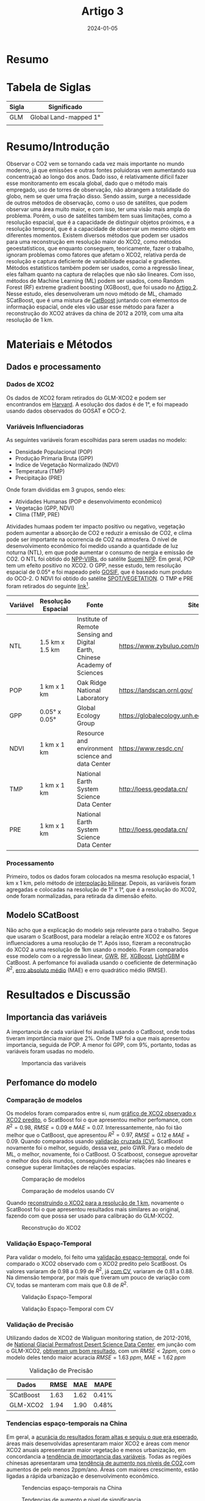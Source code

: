 :PROPERTIES:
:ID:       18bdf635-4108-4891-ab70-3f7678d31b7f
:END:
#+title: Artigo 3
#+date: 2024-01-05
* Resumo


* Tabela de Siglas
| Sigla | Significado           |
|-------+-----------------------|
| GLM   | Global Land-mapped 1° |
|       |                       |

* Resumo/Introdução
Observar o CO2 vem se tornando cada vez mais importante no mundo moderno, já que emissões e outras fontes poluidoras vem aumentando sua concentraçaõ ao longo dos anos. Dado isso, é relativamente difícil fazer esse monitoramento em escala global, dado que o método mais empregado, uso de torres de observação, não abrangem a totalidade do globo, nem se quer uma fração disso.
Sendo assim, surge a necessidade de outros métodos de observação, como o uso de satélites, que podem observar uma área muito maior, e com isso, ter uma visão mais ampla do problema. Porém, o uso de satélites também tem suas limitações, como a resolução espacial, que é a capacidade de distinguir objetos próximos, e a resolução temporal, que é a capacidade de observar um mesmo objeto em diferentes momentos.
Existem diversos métodos que podem ser usados para uma reconstrução em resolução maior do XCO2, como métodos geoestatísticos, que enquanto conseguem, teoricamente, fazer o trabalho, ignoram problemas como fatores que afetam o XCO2, relativa perda de resolução e captura deficiente de variabilidade espacial e gradientes.
Métodos estatísticos também podem ser usados, como a regressão linear, eles falham quanto na captura de relações que não são lineares. Com isso, métodos de Machine Learning (ML) podem ser usados, como Random Forest (RF) extreme gradient boosting (XGBoost), que foi usado no [[id:ab138f28-541b-4fc3-8928-8a36b9d52f3f][Artigo 2]].
Nesse estudo, eles desenvolveram um novo método de ML, chamado SCatBoost, que é uma mistura de [[https://en.wikipedia.org/wiki/CatBoost][CatBoost]] juntando com elementos de informação espacial, onde eles vão usar esse método para fazer a reconstrução do XCO2 atráves da china de 2012 a 2019, com uma alta resolução de 1 km.

* Materiais e Métodos
** Dados e processamento
*** Dados de XCO2
Os dados de XCO2 foram retirados do GLM-XCO2 e podem ser encontrandos em  [[https://dataverse.harvard.edu/dataverse/harvard?q=XCO2][Harvard]]. A esolução dos dados é de 1°, e foi mapeado usando dados observados do GOSAT e OCO-2.
*** Variáveis Influenciadoras
As seguintes variáveis foram escolhidas para serem usadas no modelo:

- Densidade Populacional (POP)
- Produção Primaria Bruta (GPP)
- Indice de Vegetação Normalizado (NDVI)
- Temperatura (TMP)
- Precipitação (PRE)

Onde foram divididas em 3 grupos, sendo eles:

- Atividades Humanas (POP e desenvolvimento econômico)
- Vegetação (GPP, NDVI)
- Clima (TMP, PRE)

Atividades humaas podem ter impacto positivo ou negativo, vegetação podem aumentar a absorção de CO2 e reduzir a emissão de CO2, e clima pode ser importante na ocorrencia de CO2 na atmosfera.
O nível de desenvolvimento econômico foi medido usando a quantidade de luz noturna (NTL), em que pode aumentar o consumo de nergia e emissão de CO2. O NTL foi obtido do [[https://ncc.nesdis.noaa.gov/VIIRS/][NPP-VIIRs]], do satélite [[https://en.wikipedia.org/wiki/Suomi_NPP][Suomi NPP]].
Em geral, POP tem um efeito positivo no XCO2. O GPP, nesse estudo, tem resolução espacial de 0.05° e foi mapeado pelo [[https://climatedataguide.ucar.edu/climate-data/global-dataset-solar-induced-chlorophyll-fluorescence-gosif][GOSIF]], que é baseado num produto do OCO-2. O NDVI foi obtido do satélite [[https://docs.terrascope.be/#/Satellites/SPOT-VGT/MissionInstruments][SPOT/VEGETATION]]. O TMP e PRE foram retirados do seguinte [[http://loess.geodata.cn/][link]][fn:1].

| Variável | Resolução Espacial | Fonte                                                                      | Site                                          |
|----------+--------------------+----------------------------------------------------------------------------+-----------------------------------------------|
| NTL      | 1.5 km x 1.5 km    | Institute of Remote Sensing and Digital Earth, Chinese Academy of Sciences | https://www.zybuluo.com/novachen/note/1162587 |
| POP      | 1 km x 1 km        | Oak Ridge National Laboratory                                              | https://landscan.ornl.gov/                    |
| GPP      | 0.05° x 0.05°      | Global Ecology Group                                                       | https://globalecology.unh.edu                 |
| NDVI     | 1 km x 1 km        | Resource and environment science and data Center                           | https://www.resdc.cn/                         |
| TMP      | 1 km x 1 km        | National Earth System Science Data Center                                  | http://loess.geodata.cn/                      |
| PRE      | 1 km x 1 km        | National Earth System Science Data Center                                  | http://loess.geodata.cn/                      |

*** Processamento
Primeiro, todos os dados foram colocados na mesma resolução espacial, 1 km x 1 km, pelo método de [[https://pt.wikipedia.org/wiki/Interpola%C3%A7%C3%A3o_bilinear][interpolação bilinear]]. Depois, as variáveis foram agregadas e colocadas na resolução de 1° x 1°, que é a resolução do XCO2, onde foram normalizadas, para retirada da dimensão efeito.
** Modelo SCatBoost
Não acho que a explicação do modelo seja relevante para o trabalho. Segue que usaram o ScatBoost, para modelar a relação entre XCO2 e os fatores influenciadores a uma resolução de 1°. Após isso, fizeram a reconstrução do XCO2 a uma resolução de 1km usando o modelo. Foram comparados esse modelo com o a regressão linear, [[https://pro.arcgis.com/en/pro-app/latest/tool-reference/spatial-statistics/how-geographicallyweightedregression-works.htm][GWR]], [[https://www.ibm.com/topics/random-forest][RF]], [[https://www.nvidia.com/en-us/glossary/data-science/xgboost/][XGBoost]], [[https://en.wikipedia.org/wiki/LightGBM][LightGBM]] e CatBoost.
A perfomance foi avaliada usando o coeficiente de determinação \( R^2 \), [[https://mariofilho.com/mae-erro-medio-absoluto-em-machine-learning/][erro absoluto médio]]  (MAE) e erro quadrático médio (RMSE).
* Resultados e Discussão
** Importancia das variáveis
A importancia de cada variável foi avaliada usando o CatBoost, onde todas tiveram importância maior que \( 2\% \). Onde TMP foi a que mais apresentou importancia, seguida de POP. A menor foi GPP, com \( 9\% \), portanto, todas as variáveis foram usadas no modelo.

#+CAPTION: Importancia das variáveis
#+NAME: fig:importancia
[[./Artigos/Pdf/Artigo 3/fig1.png]]

** Perfomance do modelo
*** Comparação de modelos
Os modelos foram comparados entre si, num [[fig:comparacao][gráfico de XCO2 observado x XCO2 predito]], o ScatBoost foi o que apresentou melhor perfomance, com \( R^2 = 0.98 \), \( RMSE = 0.09 \) e \( MAE = 0.07 \). Interessantemente, não foi tão melhor que o CatBoost, que apresentou \( R^2 = 0.97 \), \( RMSE = 0.12 \) e \( MAE = 0.09 \). Quando comparados usando [[fig:comparacaoCV][validação cruzada (CV)]], ScatBoost novamente foi o melhor, seguido, dessa vez, pelo GWR. Para o medelo de ML, o melhor, novamente, foi o CatBoost. O Scatboost, consegue aproveitar o melhor dos dois mundos, conseguindo modelar relações não lineares e consegue superar limitações de relações espacias.

#+CAPTION: Comparação de modelos
#+NAME: fig:comparacao
[[./Artigos/Pdf/Artigo 3/fig2.png]]

#+CAPTION: Comparação de modelos usando CV
#+NAME: fig:comparacaoCV
[[./Artigos/Pdf/Artigo 3/fig3.png]]

Quando [[fig:reconstrucao][reconstruindo o XCO2 para a resolução de 1 km]], novamente o ScatBoost foi o que apresentou resultados mais similares ao original, fazendo com que possa ser usado para calibração do GLM-XCO2.

#+CAPTION: Reconstrução do XCO2
#+NAME: fig:reconstrucao
[[./Artigos/Pdf/Artigo 3/fig4.png]]
*** Validação Espaço-Temporal
Para validar o modelo, foi feito uma [[fig:validacao][validação espaço-temporal]], onde foi comparado o XCO2 observado com o XCO2 predito pelo ScatBoost. Os valores variaram de \( 0.98 \) a \( 0.99 \) de \( R^2 \), já [[fig:validacaoCV][com CV]], variaram de \( 0.81 \) a \( 0.88 \). Na dimensão temporar, por mais que tiveram um pouco de variação com CV, todas se manteram com mais que \( 0.8 \) de \( R^2 \).

#+CAPTION: Validação Espaço-Temporal
#+NAME: fig:validacao
[[./Artigos/Pdf/Artigo 3/fig5.png]]

#+CAPTION: Validação Espaço-Temporal com CV
#+NAME: fig:validacaoCV
[[./Artigos/Pdf/Artigo 3/fig6.png]]
*** Validação de Precisão
Utilizando dados de XCO2 de Waliguan monitoring station, de 2012-2016, de [[http://www.ncdc.ac.cn/portal/][National Glacial Permafrost Desert Science Data Center]], em junção com o GLM-XCO2, [[tab:validacaoPrecisao][obtiveram um bom resultado]], com um \( RMSE < 2 ppm \), com o modelo deles tendo maior acuracia \( RMSE = 1.63 \; ppm, \; MAE = 1.62 \; ppm \)

#+CAPTION: Validação de Precisão
#+NAME: tab:validacaoPrecisao
| Dados     | RMSE |  MAE |  MAPE |
|-----------+------+------+-------|
| SCatBoost | 1.63 | 1.62 | 0.41% |
| GLM-XCO2  | 1.94 | 1.90 | 0.48% |

*** Tendencias espaço-temporais na China
Em geral, a [[fig:tendencias][acurácia do resultados foram altas e seguiu o que era esperado]], áreas mais desenvolvidas apresentaram maior XCO2 e áreas com menor XCO2 anuais apresentaram maior vegetação e menos urbanização, em concordancia a [[fig:importancia][tendência de importancia das variáveis]].
Todas as regiões chinesas apresentaram uma [[fig:tendenciasSignificancia][tendência de aumento nos níveis de CO2]],com aumentos de pelo menos 2ppm/ano. Áreas com maiores crescimento, estão ligadas a rápida urbanização e desenvolvimento econômico.

#+CAPTION: Tendencias espaço-temporais na China
#+NAME: fig:tendencias
[[./Artigos/Pdf/Artigo 3/fig7.png]]

#+CAPTION: Tendencias de aumento e nivel de significancia
#+NAME: fig:tendenciasSignificancia
[[./Artigos/Pdf/Artigo 3/fig8.png]]


* Conclusão
O modelo é eficiente para predizer, em nível nação e um tempo longo, o XCO2. O método é robusto, não apresentando variações absurdas ano a ano e pode ser utilizado para estudos mais profundos.

* Limitações
Os dados possuiam caracteristicas temporais unicas que não foram levadas em conta na predição. O método depende dos dados originais na resolução original de XCO2, o que pode ser temporalmente e espacialmente irregulares.
* Footnotes

[fn:1] Esse site nunca carregou para mim.
